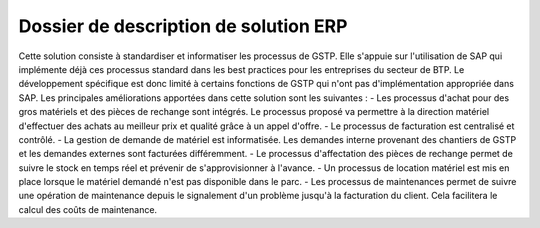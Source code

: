 ﻿======================================
Dossier de description de solution ERP
======================================
Cette solution consiste à standardiser et informatiser les processus de GSTP. Elle s'appuie sur l'utilisation de SAP qui implémente déjà ces processus standard dans les best practices pour les entreprises du secteur de BTP. Le développement spécifique est donc limité à certains fonctions de GSTP qui n'ont pas d'implémentation appropriée dans SAP.
Les principales améliorations apportées dans cette solution sont les suivantes :
- Les processus d'achat pour des gros matériels et des pièces de rechange sont intégrés. Le processus proposé va permettre à la direction matériel d'effectuer des achats au meilleur prix et qualité grâce à un appel d'offre. 
- Le processus de facturation est centralisé et contrôlé.
- La gestion de demande de matériel est informatisée. Les demandes interne provenant des chantiers de GSTP et les demandes externes sont facturées différemment.
- Le processus d'affectation des pièces de rechange permet de suivre le stock en temps réel et prévenir de s'approvisionner à l'avance.
- Un processus de location matériel est mis en place lorsque le matériel demandé n'est pas disponible dans le parc.
- Les processus de maintenances permet de suivre une opération de maintenance depuis le signalement d'un problème jusqu'à la facturation du client. Cela facilitera le calcul des coûts de maintenance.